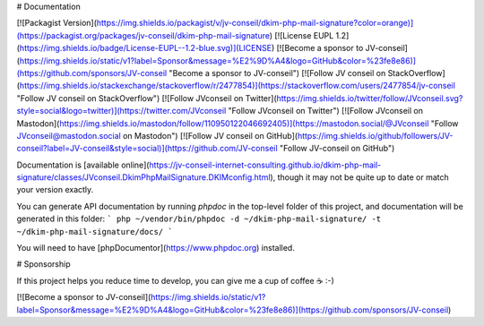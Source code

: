 # Documentation

[![Packagist Version](https://img.shields.io/packagist/v/jv-conseil/dkim-php-mail-signature?color=orange)](https://packagist.org/packages/jv-conseil/dkim-php-mail-signature)
[![License EUPL 1.2](https://img.shields.io/badge/License-EUPL--1.2-blue.svg)](LICENSE)
[![Become a sponsor to JV-conseil](https://img.shields.io/static/v1?label=Sponsor&message=%E2%9D%A4&logo=GitHub&color=%23fe8e86)](https://github.com/sponsors/JV-conseil "Become a sponsor to JV-conseil")
[![Follow JV conseil on StackOverflow](https://img.shields.io/stackexchange/stackoverflow/r/2477854)](https://stackoverflow.com/users/2477854/jv-conseil "Follow JV conseil on StackOverflow")
[![Follow JVconseil on Twitter](https://img.shields.io/twitter/follow/JVconseil.svg?style=social&logo=twitter)](https://twitter.com/JVconseil "Follow JVconseil on Twitter")
[![Follow JVconseil on Mastodon](https://img.shields.io/mastodon/follow/110950122046692405)](https://mastodon.social/@JVconseil "Follow JVconseil@mastodon.social on Mastodon")
[![Follow JV conseil on GitHub](https://img.shields.io/github/followers/JV-conseil?label=JV-conseil&style=social)](https://github.com/JV-conseil "Follow JV-conseil on GitHub")

Documentation is [available online](https://jv-conseil-internet-consulting.github.io/dkim-php-mail-signature/classes/JVconseil.DkimPhpMailSignature.DKIMconfig.html), though it may not be quite up to date or match your version exactly.

You can generate API documentation by running `phpdoc` in the top-level folder of this project, and documentation will be generated in this folder:
```
php ~/vendor/bin/phpdoc -d ~/dkim-php-mail-signature/ -t ~/dkim-php-mail-signature/docs/
```

You will need to have [phpDocumentor](https://www.phpdoc.org) installed.

# Sponsorship

If this project helps you reduce time to develop, you can give me a cup of coffee ☕️ :-)

[![Become a sponsor to JV-conseil](https://img.shields.io/static/v1?label=Sponsor&message=%E2%9D%A4&logo=GitHub&color=%23fe8e86)](https://github.com/sponsors/JV-conseil)
